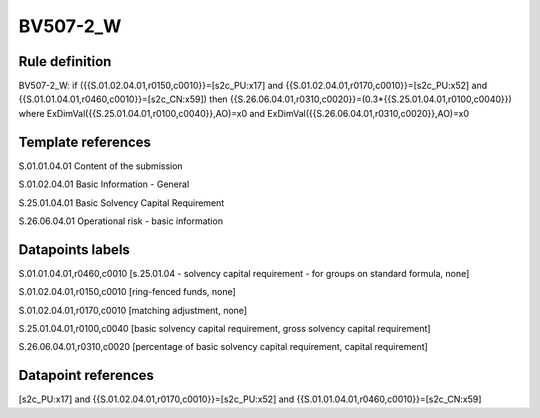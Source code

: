 =========
BV507-2_W
=========

Rule definition
---------------

BV507-2_W: if ({{S.01.02.04.01,r0150,c0010}}=[s2c_PU:x17] and {{S.01.02.04.01,r0170,c0010}}=[s2c_PU:x52] and {{S.01.01.04.01,r0460,c0010}}=[s2c_CN:x59]) then {{S.26.06.04.01,r0310,c0020}}=(0.3*{{S.25.01.04.01,r0100,c0040}}) where ExDimVal({{S.25.01.04.01,r0100,c0040}},AO)=x0 and ExDimVal({{S.26.06.04.01,r0310,c0020}},AO)=x0


Template references
-------------------

S.01.01.04.01 Content of the submission

S.01.02.04.01 Basic Information - General

S.25.01.04.01 Basic Solvency Capital Requirement

S.26.06.04.01 Operational risk - basic information


Datapoints labels
-----------------

S.01.01.04.01,r0460,c0010 [s.25.01.04 - solvency capital requirement - for groups on standard formula, none]

S.01.02.04.01,r0150,c0010 [ring-fenced funds, none]

S.01.02.04.01,r0170,c0010 [matching adjustment, none]

S.25.01.04.01,r0100,c0040 [basic solvency capital requirement, gross solvency capital requirement]

S.26.06.04.01,r0310,c0020 [percentage of basic solvency capital requirement, capital requirement]



Datapoint references
--------------------

[s2c_PU:x17] and {{S.01.02.04.01,r0170,c0010}}=[s2c_PU:x52] and {{S.01.01.04.01,r0460,c0010}}=[s2c_CN:x59]